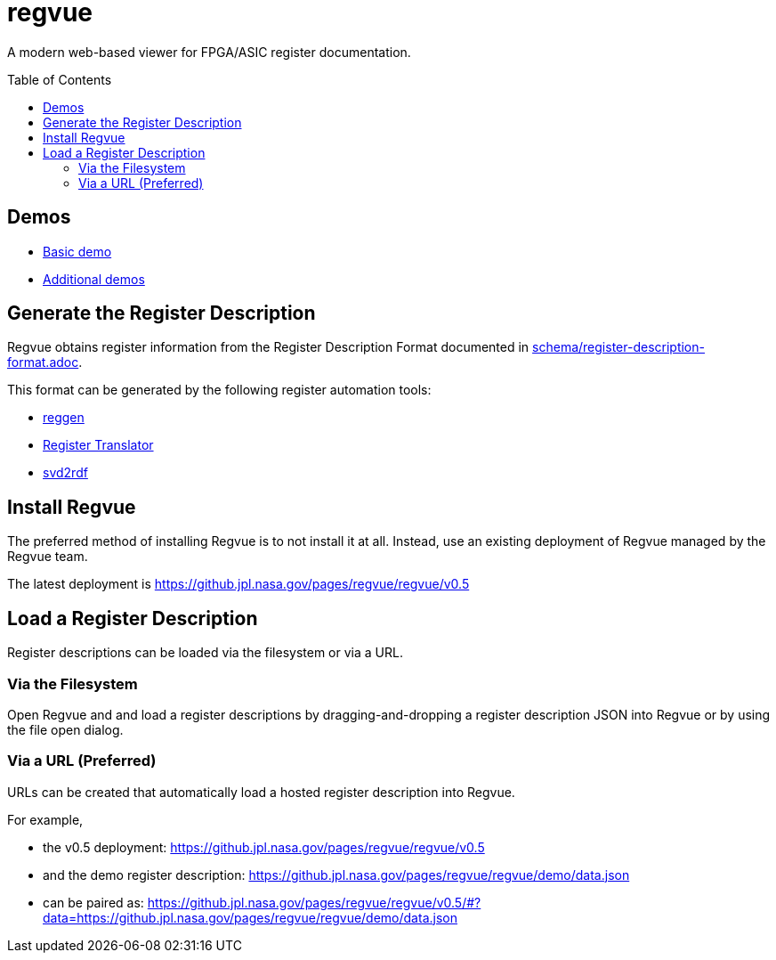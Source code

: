 = regvue
:imagesdir: images
:toc: macro

:latest_deployment: v0.5
:deployment_url: https://github.jpl.nasa.gov/pages/regvue/regvue/{latest_deployment}
:demo_register_description: https://github.jpl.nasa.gov/pages/regvue/regvue/demo/data.json

A modern web-based viewer for FPGA/ASIC register documentation.

toc::[]

== Demos

* {deployment_url}/#?data={demo_register_description}[Basic demo]
* https://github.jpl.nasa.gov/regvue/demos[Additional demos]

== Generate the Register Description

Regvue obtains register information from the Register Description Format documented in link:schema/register-description-format.adoc[].

This format can be generated by the following register automation tools:

* https://github.jpl.nasa.gov/rstern-org/reggen[reggen]
* https://github.jpl.nasa.gov/jfve/register-translator[Register Translator]
* https://github.com/rfdonnelly/svd2rdf[svd2rdf]

== Install Regvue

The preferred method of installing Regvue is to not install it at all.
Instead, use an existing deployment of Regvue managed by the Regvue team.

The latest deployment is {deployment_url}

== Load a Register Description

Register descriptions can be loaded via the filesystem or via a URL.

=== Via the Filesystem

Open Regvue and and load a register descriptions by dragging-and-dropping a register description JSON into Regvue or by using the file open dialog.

=== Via a URL (Preferred)

URLs can be created that automatically load a hosted register description into Regvue.

For example,

* the {latest_deployment} deployment: {deployment_url}

* and the demo register description: {demo_register_description}

* can be paired as: {deployment_url}/#?data={demo_register_description}